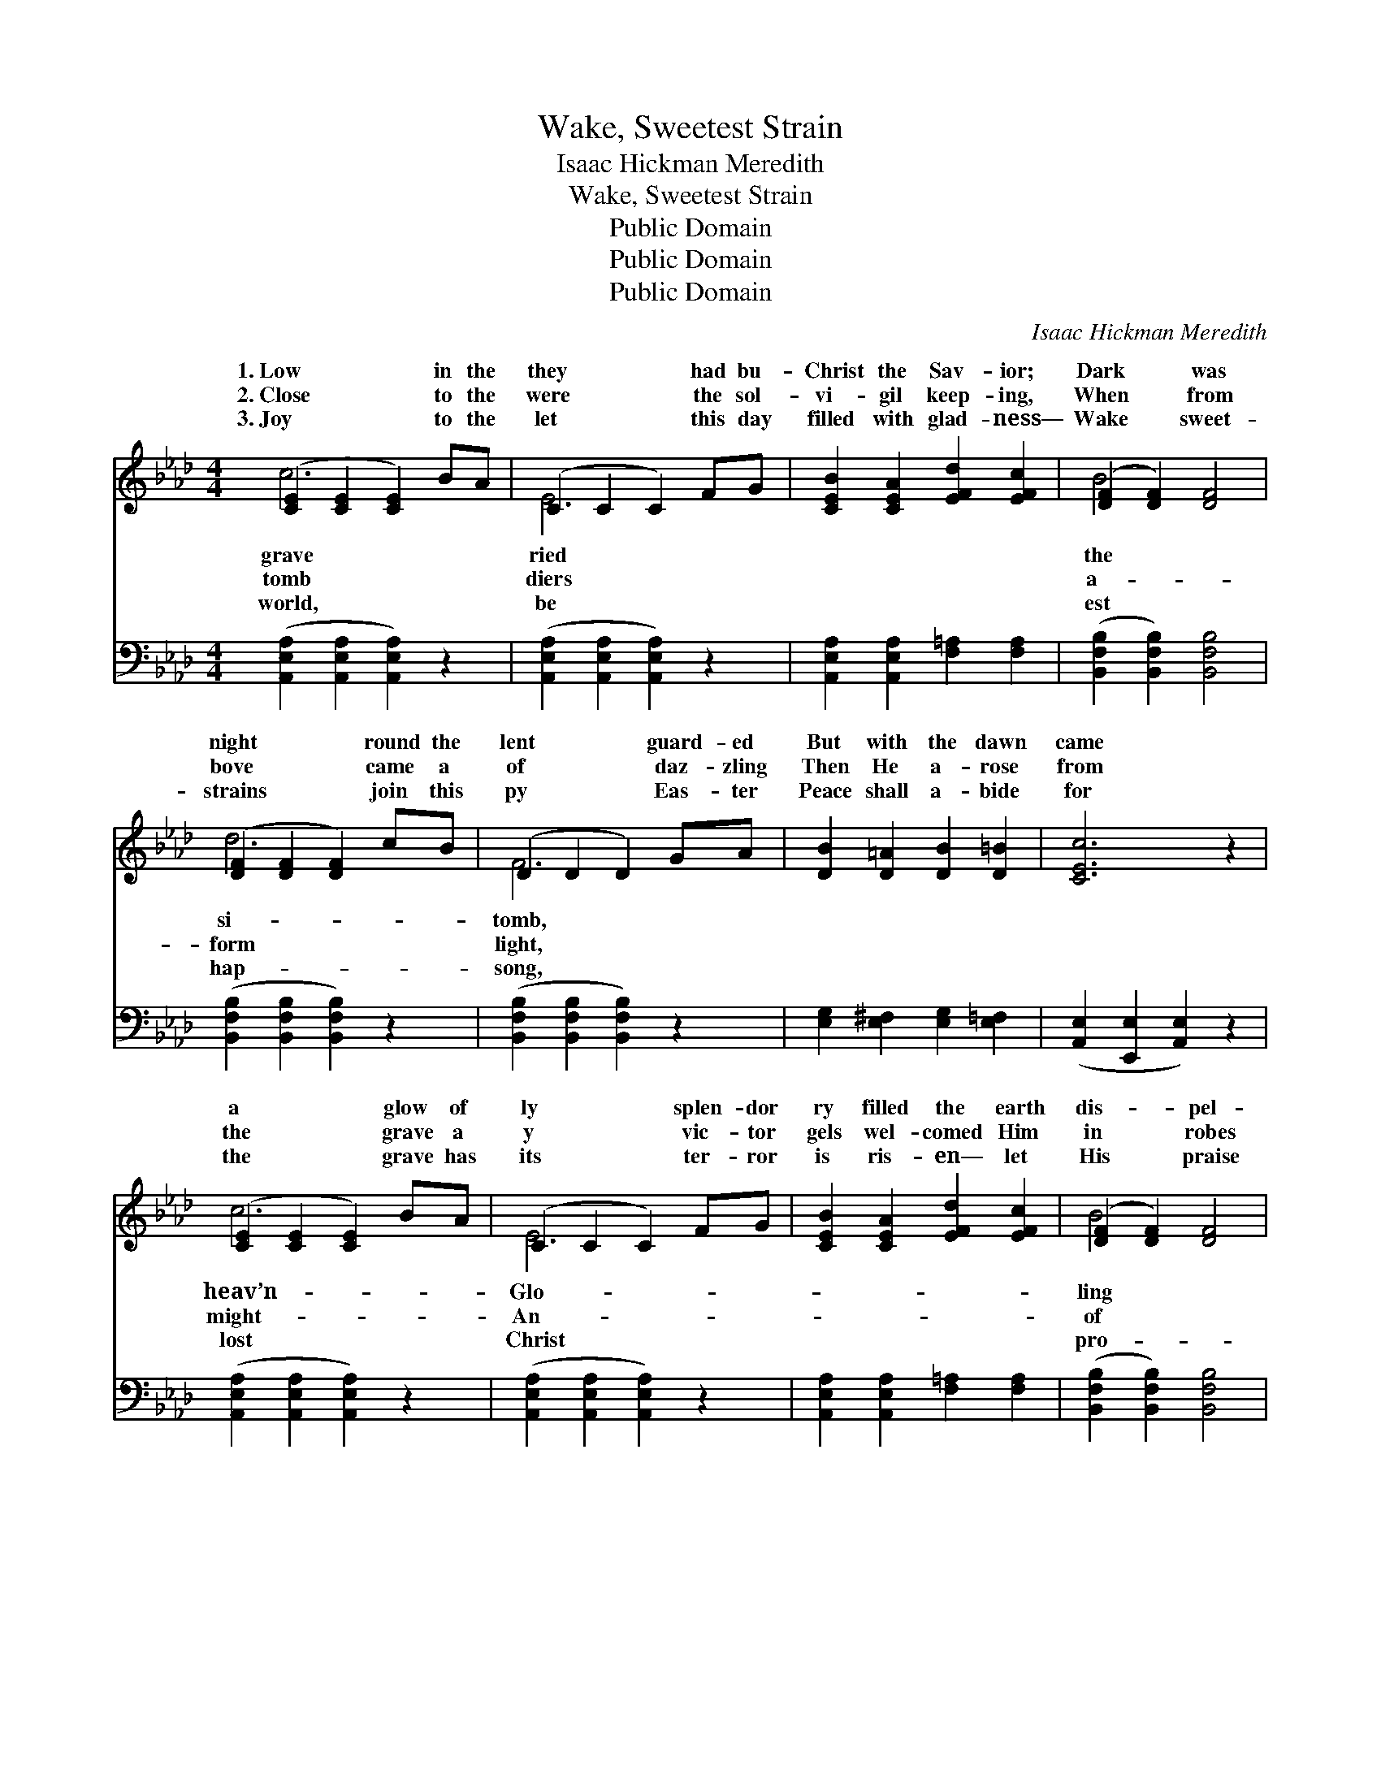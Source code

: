 X:1
T:Wake, Sweetest Strain
T:Isaac Hickman Meredith
T:Wake, Sweetest Strain
T:Public Domain
T:Public Domain
T:Public Domain
C:Isaac Hickman Meredith
Z:Public Domain
%%score ( 1 2 ) ( 3 4 )
L:1/8
M:4/4
K:Ab
V:1 treble 
V:2 treble 
V:3 bass 
V:4 bass 
V:1
 ([CE]2 [CE]2 [CE]2) BA | (C2 C2 C2) FG | [CEB]2 [CEA]2 [EFd]2 [EFc]2 | ([DF]2 [DF]2) [DF]4 | %4
w: 1.~Low * * in the|they * * had bu-|Christ the Sav- ior;|Dark * was|
w: 2.~Close * * to the|were * * the sol-|vi- gil keep- ing,|When * from|
w: 3.~Joy * * to the|let * * this day|filled with glad- ness—|Wake * sweet-|
 ([DF]2 [DF]2 [DF]2) cB | (D2 D2 D2) GA | [DB]2 [D=A]2 [DB]2 [D=B]2 | [CEc]6 z2 | %8
w: night * * round the|lent * * guard- ed|But with the dawn|came|
w: bove * * came a|of * * daz- zling|Then He a- rose|from|
w: strains * * join this|py * * Eas- ter|Peace shall a- bide|for|
 ([CE]2 [CE]2 [CE]2) BA | (C2 C2 C2) FG | [CEB]2 [CEA]2 [EFd]2 [EFc]2 | ([DF]2 [DF]2) [DF]4 | %12
w: a * * glow of|ly * * splen- dor|ry filled the earth|dis- * pel-|
w: the * * grave a|y * * vic- tor|gels wel- comed Him|in * robes|
w: the * * grave has|its * * ter- ror|is ris- en— let|His * praise|
!ff! !>![Ff]4 !>![A_f]4 | [Ae]2 d2 A2 F2 | [DE]4 [DB]4 | [CA]6 z2 ||"^Refrain" [ce]6 [=B=d][ce] | %17
w: gloom. *|||||
w: white. Wake,|sweet- est strains of|ling out|the|sto- ry How|
w: long. *|||||
 [df]2 [ce]2 [Bd]2 [Ac]2 | [FB]2 [DF]2 [D=E]2 [DF]2 | [=DB]4 [DA]4 | [DA]2 [DG]2 [DG]2 [Dd]2 | %21
w: ||||
w: from death the Sav-|ior rose To live|for- ev-|er- more. Wake, sweet-|
w: ||||
 [Dd]2 [DF]2 [DG]2 [DF]2 | [CF]2 [CE]2 [EA]2 [Ed]2 | ([Ec]2- [CE-c-]2 [EFc]2 E2) | %24
w: |||
w: est strains of mu-|sic! Drive a- way|all * * *|
w: |||
 [ce]6 [=B=d][ce] | [df]2 [ce]2 [Bd]2 [Ac]2 | [Fc]2 [FB]2 [FB]2 [Fc]2 | [Fe]2 [Fd]2 [Fc]2 [FB]2 | %28
w: ||||
w: sad- ness Let|your an- thems ring|from shore to shore.||
w: ||||
 [EA]2 [CE]2 [=B,=D]2 [CE]2 | [Ec]4 [DB]4 | [CA]8- | [CA]6 z2 |] %32
w: ||||
w: ||||
w: ||||
V:2
 c6 x2 | E6 x2 | x8 | B4 x4 | d6 x2 | F6 x2 | x8 | x8 | c6 x2 | E6 x2 | x8 | B4 x4 | x8 | %13
w: grave|ried||the|si-|tomb,|||heav’n-|Glo-||ling||
w: tomb|diers||a-|form|light,|||might-|An-||of||
w: world,|be||est|hap-|song,|||lost|Christ||pro-||
 x2 d2 A2 F2 | x8 | x8 || x8 | x8 | x8 | x8 | x8 | x8 | x8 | x8 | x8 | x8 | x8 | x8 | x8 | x8 | %30
w: |||||||||||||||||
w: mu- sic! Tel-|||||||||||||||||
w: |||||||||||||||||
 x8 | x8 |] %32
w: ||
w: ||
w: ||
V:3
 ([A,,E,A,]2 [A,,E,A,]2 [A,,E,A,]2) z2 | ([A,,E,A,]2 [A,,E,A,]2 [A,,E,A,]2) z2 | %2
 [A,,E,A,]2 [A,,E,A,]2 [F,=A,]2 [F,A,]2 | ([B,,F,B,]2 [B,,F,B,]2) [B,,F,B,]4 | %4
 ([B,,F,B,]2 [B,,F,B,]2 [B,,F,B,]2) z2 | ([B,,F,B,]2 [B,,F,B,]2 [B,,F,B,]2) z2 | %6
 [E,G,]2 [E,^F,]2 [E,G,]2 [E,=F,]2 | ([A,,E,]2 [E,,E,]2 [A,,E,]2) z2 | %8
 ([A,,E,A,]2 [A,,E,A,]2 [A,,E,A,]2) z2 | ([A,,E,A,]2 [A,,E,A,]2 [A,,E,A,]2) z2 | %10
 [A,,E,A,]2 [A,,E,A,]2 [F,=A,]2 [F,A,]2 | ([B,,F,B,]2 [B,,F,B,]2) [B,,F,B,]4 | [D,A,]4 [=D,=B,]4 | %13
 [E,C]2 C2 A,2 F,2 | [E,G,]4 [E,G,]4 | [A,,A,]6 z2 || (A,,2 [E,A,C]2 [E,A,C]2) [E,A,C]2 | %17
 A,,2 [E,A,C]2 [E,A,C]2 [E,A,C]2 | D,,2 [D,F,A,]2 [D,F,A,]2 [D,F,A,]2 | (B,,2 F,2) (B,2 F,2) | %20
 E,,2 [E,B,]2 [E,B,]2 [E,G,]2 | E,,2 [E,B,]2 [E,B,]2 [E,G,]2 | [A,,A,]2 [A,,A,]2 [C,A,]2 [B,,G,]2 | %23
 ([A,,A,]2 !>!C,2 !>!F,2 !>!E,2) | (A,,2 [E,A,C]2 [E,A,C]2) [E,A,C]2 | %25
 A,,2 [E,A,C]2 [E,A,C]2 [E,A,C]2 | [D,D]2 [D,D]2 [D,D]2 [C,=A,]2 | %27
 [B,,B,]2 [B,,B,]2 [C,=A,]2 [D,B,]2 | [E,C]2 [E,A,]2 [F,A,]2 [E,A,]2 | (E,,2 E,2) (F,2 G,2) | %30
 (A,2 F,2 E,2 C,2 | [A,,E,]6) z2 |] %32
V:4
 x8 | x8 | x8 | x8 | x8 | x8 | x8 | x8 | x8 | x8 | x8 | x8 | x8 | x2 C2 A,2 F,2 | x8 | x8 || %16
 A,,2 x6 | x8 | D,,2 x6 | x8 | E,,2 x6 | E,,2 x6 | x8 | x8 | x8 | A,,2 x6 | x8 | x8 | x8 | x8 | %30
 x8 | x8 |] %32

